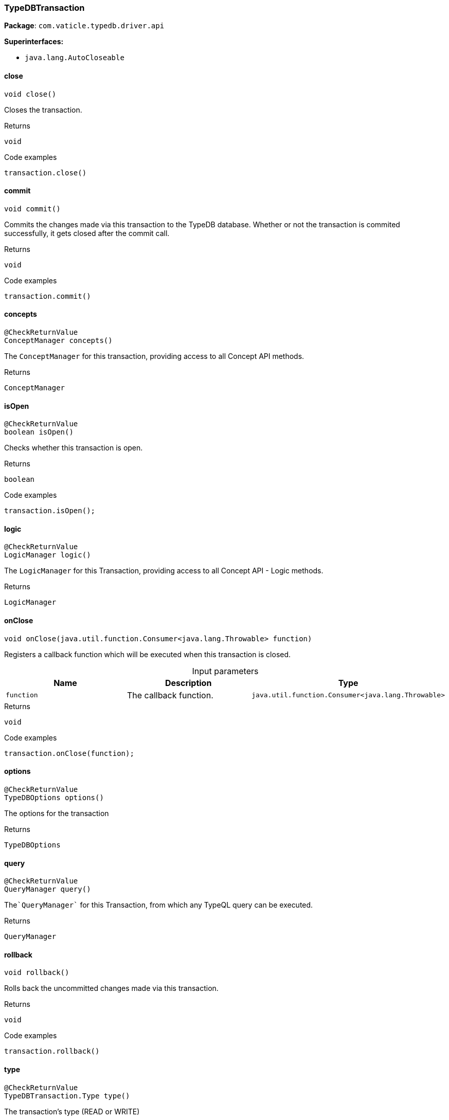 [#_TypeDBTransaction]
=== TypeDBTransaction

*Package*: `com.vaticle.typedb.driver.api`

*Superinterfaces:*

* `java.lang.AutoCloseable`

// tag::methods[]
[#_TypeDBTransaction_close__]
==== close

[source,java]
----
void close()
----

Closes the transaction. 


[caption=""]
.Returns
`void`

[caption=""]
.Code examples
[source,java]
----
transaction.close()
----

[#_TypeDBTransaction_commit__]
==== commit

[source,java]
----
void commit()
----

Commits the changes made via this transaction to the TypeDB database. Whether or not the transaction is commited successfully, it gets closed after the commit call. 


[caption=""]
.Returns
`void`

[caption=""]
.Code examples
[source,java]
----
transaction.commit()
----

[#_TypeDBTransaction_concepts__]
==== concepts

[source,java]
----
@CheckReturnValue
ConceptManager concepts()
----

The ``ConceptManager`` for this transaction, providing access to all Concept API methods.

[caption=""]
.Returns
`ConceptManager`

[#_TypeDBTransaction_isOpen__]
==== isOpen

[source,java]
----
@CheckReturnValue
boolean isOpen()
----

Checks whether this transaction is open. 


[caption=""]
.Returns
`boolean`

[caption=""]
.Code examples
[source,java]
----
transaction.isOpen();
----

[#_TypeDBTransaction_logic__]
==== logic

[source,java]
----
@CheckReturnValue
LogicManager logic()
----

The ``LogicManager`` for this Transaction, providing access to all Concept API - Logic methods.

[caption=""]
.Returns
`LogicManager`

[#_TypeDBTransaction_onClose__java_util_function_Consumer_java_lang_Throwable_]
==== onClose

[source,java]
----
void onClose​(java.util.function.Consumer<java.lang.Throwable> function)
----

Registers a callback function which will be executed when this transaction is closed. 


[caption=""]
.Input parameters
[cols=",,"]
[options="header"]
|===
|Name |Description |Type
a| `function` a| The callback function. a| `java.util.function.Consumer<java.lang.Throwable>`
|===

[caption=""]
.Returns
`void`

[caption=""]
.Code examples
[source,java]
----
transaction.onClose(function);
----

[#_TypeDBTransaction_options__]
==== options

[source,java]
----
@CheckReturnValue
TypeDBOptions options()
----

The options for the transaction

[caption=""]
.Returns
`TypeDBOptions`

[#_TypeDBTransaction_query__]
==== query

[source,java]
----
@CheckReturnValue
QueryManager query()
----

The````QueryManager```` for this Transaction, from which any TypeQL query can be executed.

[caption=""]
.Returns
`QueryManager`

[#_TypeDBTransaction_rollback__]
==== rollback

[source,java]
----
void rollback()
----

Rolls back the uncommitted changes made via this transaction. 


[caption=""]
.Returns
`void`

[caption=""]
.Code examples
[source,java]
----
transaction.rollback()
----

[#_TypeDBTransaction_type__]
==== type

[source,java]
----
@CheckReturnValue
TypeDBTransaction.Type type()
----

The transaction’s type (READ or WRITE)

[caption=""]
.Returns
`TypeDBTransaction.Type`

// end::methods[]


